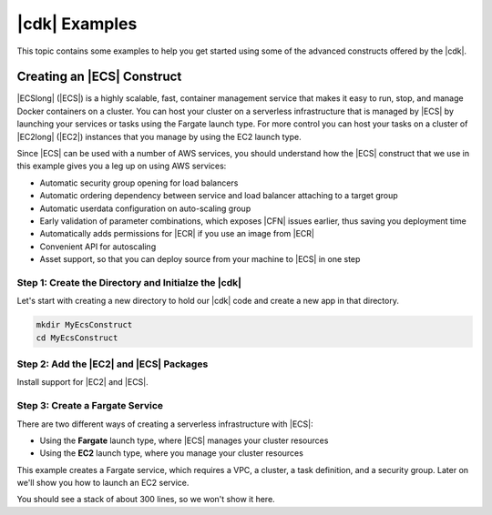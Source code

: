 .. Copyright 2010-2018 Amazon.com, Inc. or its affiliates. All Rights Reserved.

   This work is licensed under a Creative Commons Attribution-NonCommercial-ShareAlike 4.0
   International License (the "License"). You may not use this file except in compliance with the
   License. A copy of the License is located at http://creativecommons.org/licenses/by-nc-sa/4.0/.

   This file is distributed on an "AS IS" BASIS, WITHOUT WARRANTIES OR CONDITIONS OF ANY KIND,
   either express or implied. See the License for the specific language governing permissions and
   limitations under the License.

.. _cdk_examples:

##############
|cdk| Examples
##############

This topic contains some examples to help you get started using some of the advanced constructs
offered by the |cdk|.

.. _creating_ecs_l2_example:

Creating an |ECS| Construct
===========================

|ECSlong| (|ECS|) is a highly scalable, fast, container management service
that makes it easy to run, stop, and manage Docker containers on a cluster.
You can host your cluster on a serverless infrastructure that is managed by
|ECS| by launching your services or tasks using the Fargate launch type.
For more control you can host your tasks on a cluster of
|EC2long| (|EC2|) instances that you manage by using the EC2 launch type.

Since |ECS| can be used with a number of AWS services,
you should understand how the |ECS| construct that we use in this example
gives you a leg up on using AWS services:

* Automatic security group opening for load balancers
* Automatic ordering dependency between service and load balancer attaching to a target group
* Automatic userdata configuration on auto-scaling group
* Early validation of parameter combinations,
  which exposes |CFN| issues earlier,
  thus saving you deployment time
* Automatically adds permissions for |ECR| if you use an image from |ECR|
* Convenient API for autoscaling
* Asset support, so that you can deploy source from your machine to |ECS| in one step

.. _creating_ecs_l2_example_1:

Step 1: Create the Directory and Initialze the |cdk|
----------------------------------------------------

Let's start with creating a new directory to hold our |cdk| code
and create a new app in that directory.

.. code-block:: sh

    mkdir MyEcsConstruct
    cd MyEcsConstruct

.. tabs::

    .. group-tab:: TypeScript

        .. code-block:: sh

            cdk init --language typescript

        Update *my_ecs_construct.ts* in the *bin* directory to only contain the following code:

        .. code-block:: ts

            import cdk = require('@aws-cdk/cdk');

            class MyEcsConstructStack extends cdk.Stack {
              constructor(parent: cdk.App, name: string, props?: cdk.StackProps) {
                super(parent, name, props);


              }
            }

            const app = new cdk.App();

            new MyEcsConstructStack(app, 'MyEcsConstructStack');

            app.run();

        Save it and make sure it builds and creates an empty stack.

        .. code-block:: sh

            npm run build
            cdk synth

        You should see a stack like the following,
        where CDK-VERSION is the version of the CDK.

        .. code-block:: sh

            Resources:
              CDKMetadata:
                Type: 'AWS::CDK::Metadata'
                Properties:
                  Modules: @aws-cdk/cdk=CDK-VERSION,@aws-cdk/cx-api=CDK-VERSION,my_ecs_construct=0.1.0

    .. group-tab:: Java

        .. code-block:: sh

            cdk init --language java

.. _creating_ecs_l2_example_2:

Step 2: Add the |EC2| and |ECS| Packages
----------------------------------------

Install support for |EC2| and |ECS|.

.. tabs::

    .. group-tab:: TypeScript

        .. code-block:: sh

            npm install @aws-cdk/aws-ec2 @aws-cdk/aws-ecs

.. _creating_ecs_l2_example_3:

Step 3: Create a Fargate Service
--------------------------------

There are two different ways of creating a serverless infrastructure with |ECS|:

- Using the **Fargate** launch type, where |ECS| manages your cluster resources
- Using the **EC2** launch type, where you manage your cluster resources

This example creates a Fargate service,
which requires a VPC, a cluster, a task definition, and a security group.
Later on we'll show you how to launch an EC2 service.

.. tabs::

    .. group-tab:: TypeScript

        Add the following import statements:

        .. code-block:: typescript

            import ec2 = require('@aws-cdk/aws-ec2');
            import ecs = require('@aws-cdk/aws-ecs');

        Add the following code to the end of the constructor:

        .. code-block:: typescript

            const vpc = new ec2.VpcNetwork(this, 'MyVpc', {
              maxAZs: 2 // Default is all AZs in region
            });

            // Create an ECS cluster
            const cluster = new ecs.Cluster(this, 'MyCluster', {
              vpc: vpc
            });

            const taskDefinition = new ecs.FargateTaskDefinition(this, 'MyFargateTaskDefinition', {
              cpu: '256',  // Default
              memoryMiB: '2048'  // Default is 512
            });

            // The task definition must have at least one container.
            // Otherwise you cannot synthesize or deploy your app.
            taskDefinition.addContainer('MyContainer', {
              image: ecs.ContainerImage.fromDockerHub('MyDockerImage')    // Required
            });

            const securityGroup = new ec2.SecurityGroup(this, 'MySecurityGroup', {
              vpc: vpc
            });

            new ecs.FargateService(this, 'MyFargateService', {
              taskDefinition: taskDefinition,  // Required
              cluster: cluster,  // Required
              desiredCount: 6,  // Default is 1
              securityGroup: securityGroup,  // Required
              platformVersion: ecs.FargatePlatformVersion.Latest  // Default
            });

        Save it and make sure it builds and creates a stack.

        .. code-block:: sh

            npm run build
            cdk synth

You should see a stack of about 300 lines, so we won't show it here.

